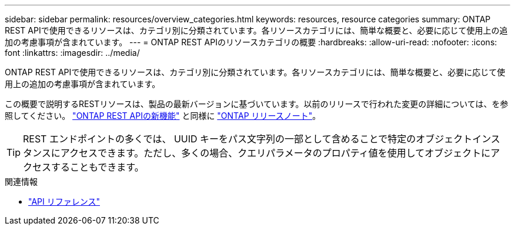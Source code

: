 ---
sidebar: sidebar 
permalink: resources/overview_categories.html 
keywords: resources, resource categories 
summary: ONTAP REST APIで使用できるリソースは、カテゴリ別に分類されています。各リソースカテゴリには、簡単な概要と、必要に応じて使用上の追加の考慮事項が含まれています。 
---
= ONTAP REST APIのリソースカテゴリの概要
:hardbreaks:
:allow-uri-read: 
:nofooter: 
:icons: font
:linkattrs: 
:imagesdir: ../media/


[role="lead"]
ONTAP REST APIで使用できるリソースは、カテゴリ別に分類されています。各リソースカテゴリには、簡単な概要と、必要に応じて使用上の追加の考慮事項が含まれています。

この概要で説明するRESTリソースは、製品の最新バージョンに基づいています。以前のリリースで行われた変更の詳細については、を参照してください。 link:../whats-new.html["ONTAP REST APIの新機能"] と同様に https://library.netapp.com/ecm/ecm_download_file/ECMLP2492508["ONTAP リリースノート"^]。


TIP: REST エンドポイントの多くでは、 UUID キーをパス文字列の一部として含めることで特定のオブジェクトインスタンスにアクセスできます。ただし、多くの場合、クエリパラメータのプロパティ値を使用してオブジェクトにアクセスすることもできます。

.関連情報
* link:../reference/api_reference.html["API リファレンス"]

